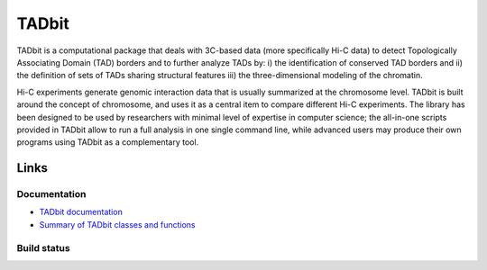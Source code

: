 TADbit
******

TADbit is a computational package that deals with 3C-based data (more specifically Hi-C data) to detect Topologically Associating Domain (TAD) borders and to further analyze TADs by: i) the identification of conserved TAD borders and ii) the definition of sets of TADs sharing structural features iii) the three-dimensional modeling of the chromatin.

Hi-C experiments generate genomic interaction data that is usually summarized at the chromosome level. TADbit is built around the concept of chromosome, and uses it as a central item to compare different Hi-C experiments. The library has been designed to be used by researchers with minimal level of expertise in computer science; the all-in-one scripts provided in TADbit allow to run a full analysis in one single command line, while advanced users may produce their own programs using TADbit as a complementary tool.

Links
=====

Documentation
-------------

* `TADbit documentation <http://3dgenomes.github.io/tadbit/>`_ 
* `Summary of TADbit classes and functions <https://github.com/3DGenomes/tadbit/blob/master/doc/summary.rst>`_ 


Build status
------------

.. image::  https://travis-ci.org/3DGenomes/tadbit.png?branch=master
   :target: https://travis-ci.org/3DGenomes/tadbit

